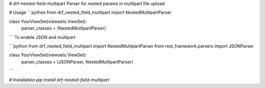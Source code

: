 # drf-nested-field-multipart
Parser for nested params in multipart file upload


# Usage
```python
from drf_nested_field_multipart import NestedMultipartParser

class YourViewSet(viewsets.ViewSet):
	parser_classes = (NestedMultipartParser)
```
To enable JSON and multipart

```python
from drf_nested_field_multipart import NestedMultipartParser
from rest_framework.parsers import JSONParser

class YourViewSet(viewsets.ViewSet):
	parser_classes = (JSONParser, NestedMultipartParser)
```

# Installation
`pip install drf-nested-field-multipart`

